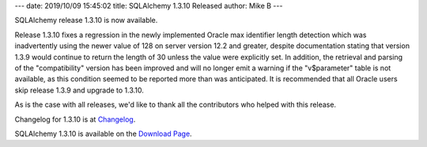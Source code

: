 ---
date: 2019/10/09 15:45:02
title: SQLAlchemy 1.3.10 Released
author: Mike B
---

SQLAlchemy release 1.3.10 is now available.

Release 1.3.10 fixes a regression in the newly implemented Oracle max
identifier length detection which was inadvertently using the newer value of
128 on server version 12.2 and greater, despite documentation stating that
version 1.3.9 would continue to return the length of 30 unless the value were
explicitly set.   In addition, the retrieval and parsing of the "compatibility"
version has been improved and will no longer emit a warning if the
"v$parameter" table is not available, as this condition seemed to be reported
more than was anticipated. It is recommended that all Oracle users skip
release 1.3.9 and upgrade to 1.3.10.

As is the case with all releases, we'd like to thank all the contributors who
helped with this release.

Changelog for 1.3.10 is at `Changelog </changelog/CHANGES_1_3_10>`_.

SQLAlchemy 1.3.10 is available on the `Download Page </download.html>`_.
